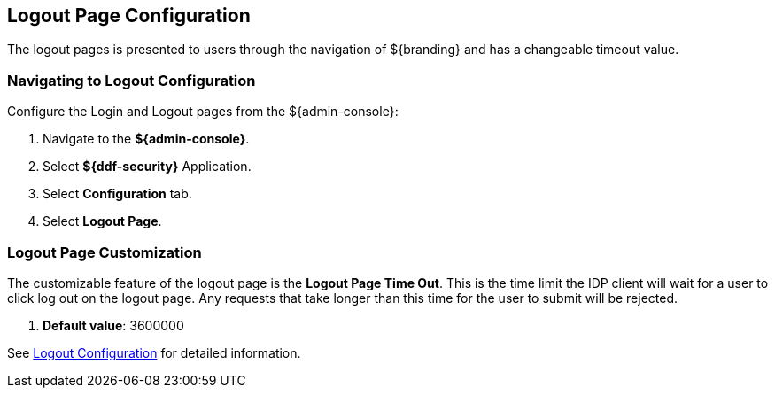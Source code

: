 :title: Logout Page Configuration
:type: configuration
:status: published
:parent: Admin Theming Configurations
:summary: Configure logout pages displayed on ${branding}.
:order: 01

== {title}

The logout pages is presented to users through the navigation of ${branding} and has a changeable timeout value.

=== Navigating to Logout Configuration

Configure the Login and Logout pages from the ${admin-console}:

. Navigate to the *${admin-console}*.
. Select *${ddf-security}* Application.
. Select *Configuration* tab.
. Select *Logout Page*.

=== Logout Page Customization

The customizable feature of the logout page is the *Logout Page Time Out*. This is the time limit the IDP
client will wait for a user to click log out on the logout page. Any requests that take longer than this
time for the user to submit will be rejected.

. *Default value*: 3600000

See <<org.codice.ddf.security.idp.client.LogoutRequestService, Logout Configuration>> for detailed information.
